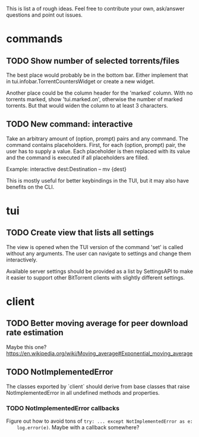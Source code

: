 This is list a of rough ideas.  Feel free to contribute your own, ask/answer
questions and point out issues.

* commands

** TODO Show number of selected torrents/files
    The best place would probably be in the bottom bar.  Either implement that
    in tui.infobar.TorrentCountersWidget or create a new widget.

    Another place could be the column header for the 'marked' column.  With no
    torrents marked, show 'tui.marked.on', otherwise the number of marked
    torrents.  But that would widen the column to at least 3 characters.

** TODO New command: interactive
   Take an arbitrary amount of (option, prompt) pairs and any command.  The
   command contains placeholders.  First, for each (option, prompt) pair, the
   user has to supply a value.  Each placeholder is then replaced with its
   value and the command is executed if all placeholders are filled.

   Example: interactive dest:Destination -- mv {dest}

   This is mostly useful for better keybindings in the TUI, but it may also
   have benefits on the CLI.


* tui

** TODO Create view that lists all settings
   The view is opened when the TUI version of the command 'set' is called
   without any arguments.  The user can navigate to settings and change them
   interactively.

   Available server settings should be provided as a list by SettingsAPI to make
   it easier to support other BitTorrent clients with slightly different
   settings.


* client

** TODO Better moving average for peer download rate estimation
   Maybe this one?
   https://en.wikipedia.org/wiki/Moving_average#Exponential_moving_average

** TODO NotImplementedError
   The classes exported by `client` should derive from base classes that raise
   NotImplementedError in all undefined methods and properties.

*** TODO NotImplementedError callbacks
    Figure out how to avoid tons of ~try: ... except NotImplementedError as e:
    log.error(e)~.  Maybe with a callback somewhere?


#+STARTUP: showeverything
#+OPTIONS: toc:nil num:nil H:10
